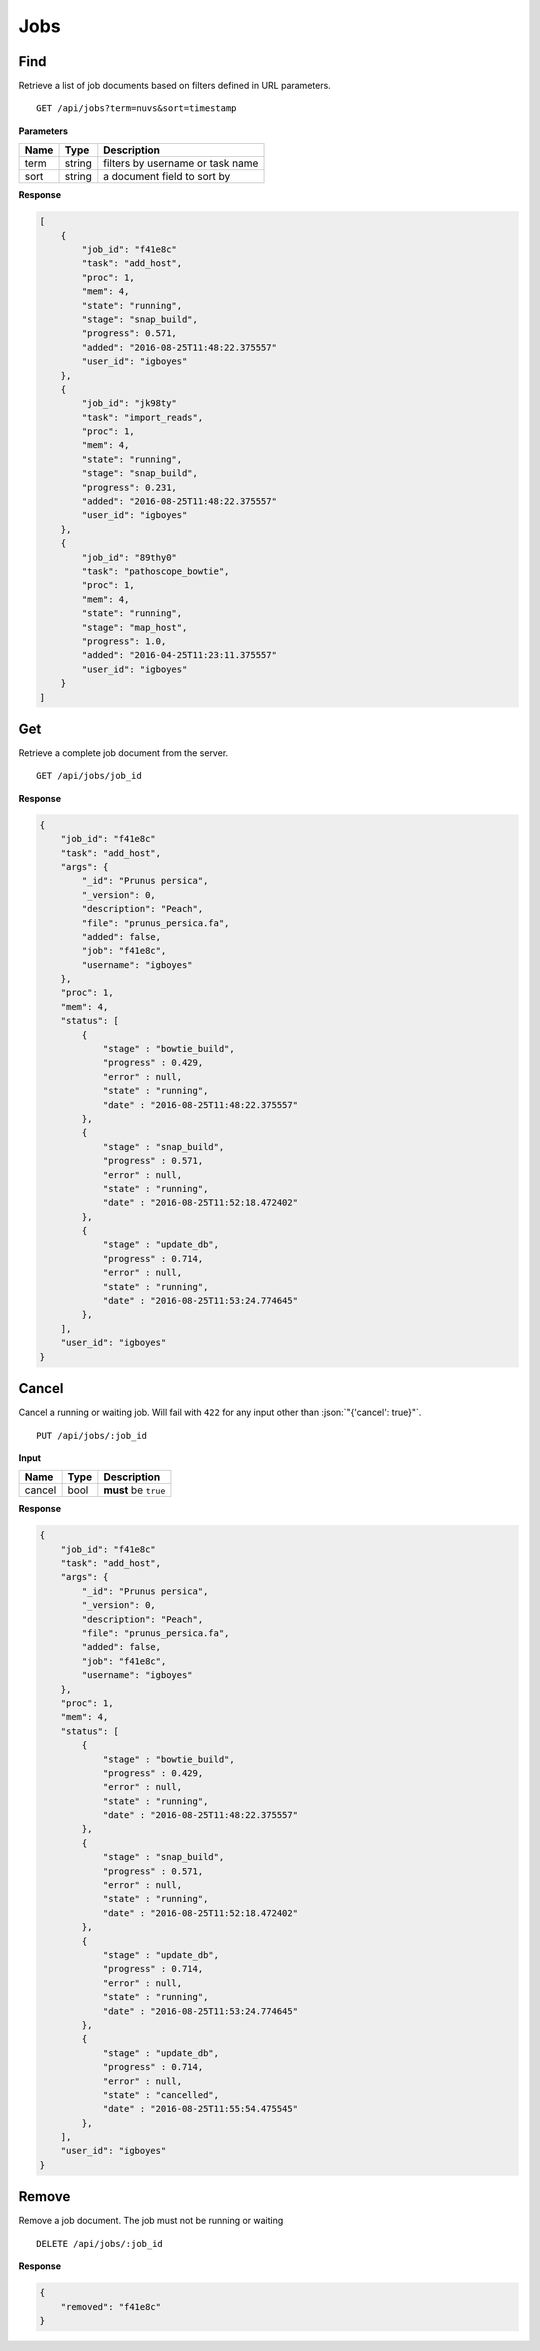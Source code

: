 Jobs
====


Find
----

Retrieve a list of job documents based on filters defined in URL parameters.

::

    GET /api/jobs?term=nuvs&sort=timestamp


**Parameters**

+----------+---------+----------------------------------+
| Name     | Type    | Description                      |
+==========+=========+==================================+
| term     | string  | filters by username or task name |
+----------+---------+----------------------------------+
| sort     | string  | a document field to sort by      |
+----------+---------+----------------------------------+

**Response**

.. code-block:: javascript

    [
        {
            "job_id": "f41e8c"
            "task": "add_host",
            "proc": 1,
            "mem": 4,
            "state": "running",
            "stage": "snap_build",
            "progress": 0.571,
            "added": "2016-08-25T11:48:22.375557"
            "user_id": "igboyes"
        },
        {
            "job_id": "jk98ty"
            "task": "import_reads",
            "proc": 1,
            "mem": 4,
            "state": "running",
            "stage": "snap_build",
            "progress": 0.231,
            "added": "2016-08-25T11:48:22.375557"
            "user_id": "igboyes"
        },
        {
            "job_id": "89thy0"
            "task": "pathoscope_bowtie",
            "proc": 1,
            "mem": 4,
            "state": "running",
            "stage": "map_host",
            "progress": 1.0,
            "added": "2016-04-25T11:23:11.375557"
            "user_id": "igboyes"
        }
    ]


Get
---

Retrieve a complete job document from the server.

::

    GET /api/jobs/job_id


**Response**

.. code-block:: javascript

    {
        "job_id": "f41e8c"
        "task": "add_host",
        "args": {
            "_id": "Prunus persica",
            "_version": 0,
            "description": "Peach",
            "file": "prunus_persica.fa",
            "added": false,
            "job": "f41e8c",
            "username": "igboyes"
        },
        "proc": 1,
        "mem": 4,
        "status": [
            {
                "stage" : "bowtie_build",
                "progress" : 0.429,
                "error" : null,
                "state" : "running",
                "date" : "2016-08-25T11:48:22.375557"
            },
            {
                "stage" : "snap_build",
                "progress" : 0.571,
                "error" : null,
                "state" : "running",
                "date" : "2016-08-25T11:52:18.472402"
            },
            {
                "stage" : "update_db",
                "progress" : 0.714,
                "error" : null,
                "state" : "running",
                "date" : "2016-08-25T11:53:24.774645"
            },
        ],
        "user_id": "igboyes"
    }


Cancel
------

Cancel a running or waiting job. Will fail with ``422`` for any input other than :json:`"{'cancel': true}"`.

::

    PUT /api/jobs/:job_id


**Input**

+----------+---------+----------------------------------+
| Name     | Type    | Description                      |
+==========+=========+==================================+
| cancel   | bool    | **must** be ``true``             |
+----------+---------+----------------------------------+

**Response**

.. code-block:: javascript

    {
        "job_id": "f41e8c"
        "task": "add_host",
        "args": {
            "_id": "Prunus persica",
            "_version": 0,
            "description": "Peach",
            "file": "prunus_persica.fa",
            "added": false,
            "job": "f41e8c",
            "username": "igboyes"
        },
        "proc": 1,
        "mem": 4,
        "status": [
            {
                "stage" : "bowtie_build",
                "progress" : 0.429,
                "error" : null,
                "state" : "running",
                "date" : "2016-08-25T11:48:22.375557"
            },
            {
                "stage" : "snap_build",
                "progress" : 0.571,
                "error" : null,
                "state" : "running",
                "date" : "2016-08-25T11:52:18.472402"
            },
            {
                "stage" : "update_db",
                "progress" : 0.714,
                "error" : null,
                "state" : "running",
                "date" : "2016-08-25T11:53:24.774645"
            },
            {
                "stage" : "update_db",
                "progress" : 0.714,
                "error" : null,
                "state" : "cancelled",
                "date" : "2016-08-25T11:55:54.475545"
            },
        ],
        "user_id": "igboyes"
    }


Remove
------

Remove a job document. The job must not be running or waiting

::

    DELETE /api/jobs/:job_id

**Response**

.. code-block:: javascript

    {
        "removed": "f41e8c"
    }
